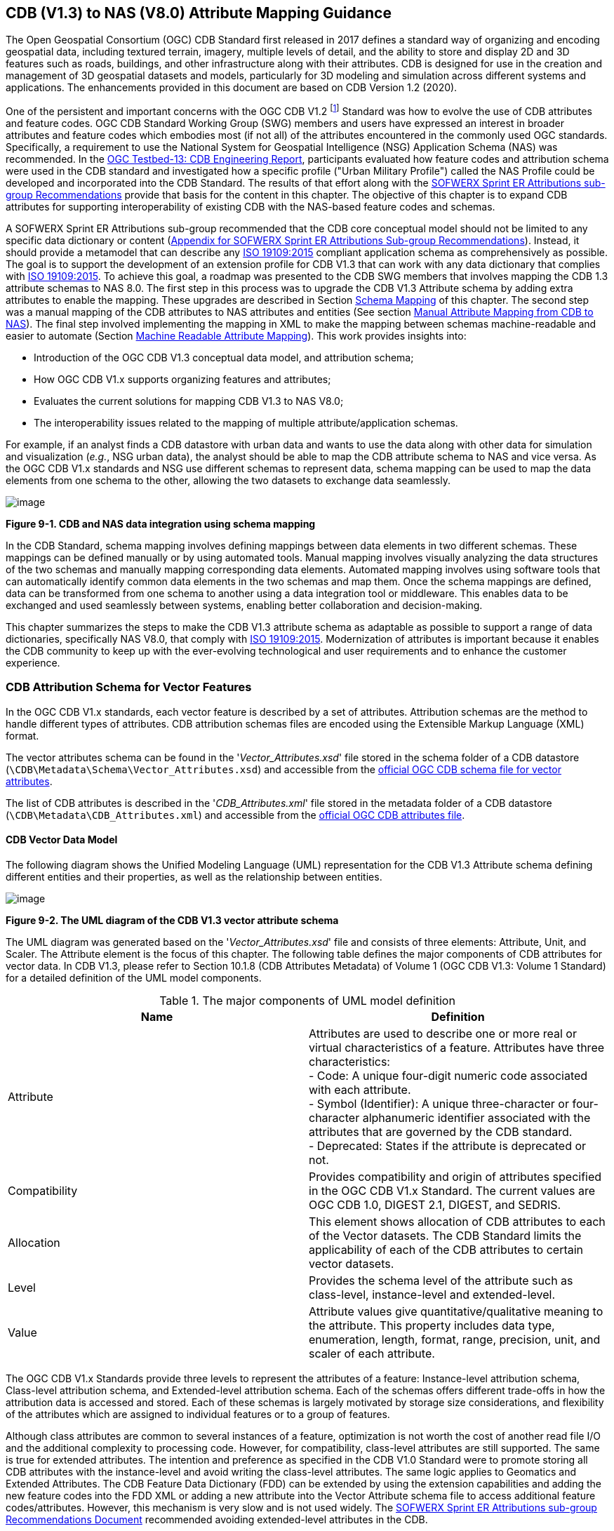 == CDB (V1.3) to NAS (V8.0) Attribute Mapping Guidance

The Open Geospatial Consortium (OGC) CDB Standard first released in 2017 defines a standard way of organizing and encoding geospatial data, including textured terrain, imagery, multiple levels of detail, and the ability to store and display 2D and 3D features such as roads, buildings, and other infrastructure along with their attributes. CDB is designed for use in the creation and management of 3D geospatial datasets and models, particularly for 3D modeling and simulation across different systems and applications. The enhancements provided in this document are based on CDB Version 1.2 (2020).

One of the persistent and important concerns with the OGC CDB V1.2 footnote:["OGC CDB V1.x includes all the OGC CDB version 1 including V1.0, V1.1, V1.2, V1.3"] Standard was how to evolve the use of CDB attributes and feature codes. OGC CDB Standard Working Group (SWG) members and users have expressed an interest in broader attributes and feature codes which embodies most (if not all) of the attributes encountered in the commonly used OGC standards. Specifically, a requirement to use the National System for Geospatial Intelligence (NSG) Application Schema (NAS) was recommended. In the https://docs.ogc.org/per/17-042.html[OGC Testbed-13: CDB Engineering Report], participants evaluated how feature codes and attribution schema were used in the CDB standard and investigated how a specific profile ("Urban Military Profile") called the NAS Profile could be developed and incorporated into the CDB Standard. The results of that effort along with the <<appendixSOFWERXSprint, SOFWERX Sprint ER Attributions sub-group Recommendations>> provide that basis for the content in this chapter. The objective of this chapter is to expand CDB attributes for supporting interoperability of existing CDB with the NAS-based feature codes and schemas.

A SOFWERX Sprint ER Attributions sub-group recommended that the CDB core conceptual model should not be limited to any specific data dictionary or content (<<appendixSOFWERXSprint,  Appendix for SOFWERX Sprint ER Attributions Sub-group Recommendations>>). Instead, it should provide a metamodel that can describe any https://www.iso.org/obp/ui/#iso:std:iso:19109:ed-2:v1:en[ISO 19109:2015] compliant application schema as comprehensively as possible. The goal is to support the development of an extension profile for CDB V1.3 that can work with any data dictionary that complies with https://www.iso.org/obp/ui/#iso:std:iso:19109:ed-2:v1:en[ISO 19109:2015]. To achieve this goal, a roadmap was presented to the CDB SWG members that involves mapping the CDB 1.3 attribute schemas to NAS 8.0. The first step in this process was to upgrade the CDB V1.3 Attribute schema by adding extra attributes to enable the mapping. These upgrades are described in Section <<#Schema_Mapping, Schema Mapping>> of this chapter. The second step was a manual mapping of the CDB attributes to NAS attributes and entities (See section <<#Manual_Attribute_Mapping_from_CDB_to_NAS, Manual Attribute Mapping from CDB to NAS>>). The final  step involved implementing the mapping in XML to make the mapping between schemas machine-readable and easier to automate (Section <<#Machine_Readable_Attribute_Mapping, Machine Readable Attribute Mapping>>). This work provides insights into:

* Introduction of the OGC CDB V1.3 conceptual data model, and attribution schema;
* How OGC CDB V1.x supports organizing features and attributes;
* Evaluates the current solutions for mapping CDB V1.3 to NAS V8.0;
* The interoperability issues related to the mapping of multiple attribute/application schemas.

For example, if an analyst finds a CDB datastore with urban data and wants to use the data along with other data for simulation and visualization (_e.g._, NSG urban data), the analyst should be able to map the CDB attribute schema to NAS and vice versa. As the OGC CDB V1.x standards and NSG use different schemas to represent data, schema mapping can be used to map the data elements from one schema to the other, allowing the two datasets to exchange data seamlessly.

image::images/image91.png[image]
[#img_CDBandNASdataintegrationusingschemamapping,reftext='Figure 9-1']
*Figure 9-1. CDB and NAS data integration using schema mapping*

In the CDB Standard, schema mapping involves defining mappings between data elements in two different schemas. These mappings can be defined manually or by using automated tools. Manual mapping involves visually analyzing the data structures of the two schemas and manually mapping corresponding data elements. Automated mapping involves using software tools that can automatically identify common data elements in the two schemas and map them. Once the schema mappings are defined, data can be transformed from one schema to another using a data integration tool or middleware. This enables data to be exchanged and used seamlessly between systems, enabling better collaboration and decision-making.

This chapter summarizes the steps to make the CDB V1.3 attribute schema as adaptable as possible to support a range of data dictionaries, specifically NAS V8.0, that comply with https://www.iso.org/obp/ui/#iso:std:iso:19109:ed-2:v1:en[ISO 19109:2015]. Modernization of attributes is important because it enables the CDB community to keep up with the ever-evolving technological and user requirements and to enhance the customer experience.

=== CDB Attribution Schema for Vector Features
In the OGC CDB V1.x standards, each vector feature is described by a set of attributes. 
Attribution schemas are the method to handle different types of attributes. 
CDB attribution schemas files are encoded using the Extensible Markup Language (XML) format.

The vector attributes schema can be found in the '_Vector_Attributes.xsd_' file stored in the schema folder of a CDB datastore
(`\CDB\Metadata\Schema\Vector_Attributes.xsd`) and accessible from the
http://schemas.opengis.net/cdb/1.3/Vector_Attributes.xsd[official OGC CDB [yellow-background]#schema# file for vector attributes].
// ??update the link after the official schema published!!!

The list of CDB attributes is described in the '_CDB_Attributes.xml_' file stored in the metadata folder of a CDB datastore
(`\CDB\Metadata\CDB_Attributes.xml`) and accessible from the
https://schemas.opengis.net/cdb/1.3/Metadata/CDB_Attributes.xml[official OGC [yellow-background]#CDB attributes# file].
// ??update the link after the official schema published!!!

==== CDB Vector Data Model

The following diagram shows the Unified Modeling Language (UML) representation for the CDB V1.3 Attribute schema defining different entities and their properties, as well as the relationship between entities.

image::images/image92.png[image]
[#img_TheUMLdiagramoftheCDBV1.3vectorattributeschema,reftext='Figure 9-2']
*Figure 9-2. The UML diagram of the CDB V1.3 vector attribute schema*

The UML diagram was generated based on the '_Vector_Attributes.xsd_' file and consists of three elements: Attribute, Unit, and Scaler.
The Attribute element is the focus of this chapter.
The following table  defines the major components of CDB attributes for vector data.
In CDB V1.3, please refer to [yellow-background]#Section 10.1.8# (CDB Attributes Metadata) of Volume 1 (OGC CDB V1.3: Volume 1 Standard)
// ??this link and section number should be updated after publishing volume one
for a detailed definition of the UML model components.

[#Themajorcomponents]
.The major components of UML model definition
|===
|Name|Definition

|Attribute| Attributes are used to describe one or more real or virtual characteristics of a feature. Attributes have three characteristics: +
- Code: A unique four-digit numeric code associated with each attribute. +
- Symbol (Identifier): A unique three-character or four-character alphanumeric identifier associated with the attributes that are governed by the CDB standard. +
- Deprecated: States if the attribute is deprecated or not.


|Compatibility| Provides compatibility and origin of attributes specified in the OGC CDB V1.x Standard. The current values are OGC CDB 1.0, DIGEST 2.1, DIGEST, and SEDRIS.

|Allocation| This element shows allocation of CDB attributes to each of the Vector datasets. The CDB Standard limits the applicability of each of the CDB attributes to certain vector datasets.

|Level| Provides the schema level of the attribute such as class-level, instance-level and extended-level.

|Value| Attribute values give quantitative/qualitative meaning to the attribute. This property includes data type, enumeration, length, format, range, precision, unit, and scaler of each attribute.
|===

The OGC CDB V1.x Standards provide three levels to represent the attributes of a feature: Instance-level attribution schema, Class-level attribution schema, and Extended-level attribution schema. Each of the schemas offers different trade-offs in how the attribution data is accessed and stored. Each of these schemas is largely motivated by storage size considerations, and flexibility of the attributes which are assigned to individual features or to a group of features.

Although class attributes are common to several instances of a feature, optimization is not worth the cost of another read file I/O and the additional complexity to processing code. However, for compatibility, class-level attributes are still supported. The same is true for extended attributes. The intention and preference as specified in the CDB V1.0 Standard were to promote storing all CDB attributes with the instance-level and avoid writing the class-level attributes. The same logic applies to Geomatics and Extended Attributes. The CDB Feature Data Dictionary (FDD) can be extended by using the extension capabilities and adding the new feature codes into the FDD XML or adding a new attribute into the Vector Attribute schema file to access additional feature codes/attributes. However, this mechanism is very slow and is not used widely. The <<appendixSOFWERXSprint, SOFWERX Sprint ER Attributions sub-group Recommendations Document>> recommended avoiding extended-level attributes in the CDB.

For example, a CDB datastore instance can use Esri Shapefiles to represent vector data and attributes. As per the Esri Shapefile Technical Description, the set of attributes of vector features are stored in dBase III+ files (<<#img_AnexampleofInstance-levelandClass-levelattributionschemainvectorshapefiles>>).

image::images/image93.jpg[image]
[#img_AnexampleofInstance-levelandClass-levelattributionschemainvectorshapefiles,reftext='Figure 9-3']
*Figure 9-3. An example of Instance-level and Class-level attribution schema in vector shapefiles*

An  example of allocation of CDB attributes to datasets is shown in the following figure that can be used as a schema for the attribute allocation (<<#img_AllocationofCDBattributestodatasets>>). Attributes are either Mandatory, Optional, not permitted, or not used.

image::images/image94.png[image]
[#img_AllocationofCDBattributestodatasets,reftext='Figure 9-4']
*Figure 9-4. Allocation of CDB attributes to datasets*

More information on CDB vector data model is provided in [yellow-background]#Section 10.1.8# (CDB Attributes Metadata) of Volume 1 (OGC CDB V1.3: Volume 1 Standard).
// ??this link and section number should be updated after publishing volume one

=== NAS

The https://nsgreg.nga.mil/nas/[National System for Geospatial Intelligence (NSG) Application Schema (NAS)] specifies a platform independent model for geospatial data. The geospatial semantics are specified in the NSG Entity Catalog (NEC) and NSG Feature Data Dictionary (NFDD). The NAS conforms to https://www.iso.org/obp/ui/#iso:std:iso:19109:ed-2:v1:en[ISO 19109:2005 Rules for Application Schema] as well as conceptual schemas specified by other ISO 19100-series standards. The NAS includes entity modeling for modeling features, events, names and coverages (_e.g._, grids, rasters, and TINs).

NAS is an example of recent modern feature data models that include geospatial data semantics, supports net-centric geospatial services, and can achieve geospatial data interoperability.

As the NAS specifies an NSG-wide model for geospatial data that supports a wide variety of domains and applications, defining subsets of the NAS that meet specific requirements for specific domains is advantageous. In these cases, mapping between a specific profile of the NAS with other schemas is possible.

==== NAS Data Model

The NSG Application Schema (NAS) - Part 1 - specifies an NSG-wide logical model for geospatial data that is technology neutral. The NAS - Part 1 conforms to https://www.iso.org/obp/ui/#iso:std:iso:19109:ed-2:v1:en[ISO 19109:2015], Geographic information - Rules for application schema, and its conceptual schema. The NAS - Part 1 integrates conceptual schemas from multiple ISO 19100-series standards for geospatial information modeling, such as those for features, events, names and coverages (_e.g._, grids, rasters, and Triangulated Irregular Networks (TINs)).

The NAS - Part 1 ensures that there is a clear, complete, and internally consistent NSG logical geospatial data model that may be used to derive system-specific implementation models/schemas in a rigorous manner. The NAS data model ensures that data integrity is preserved when geospatial data is exchanged between different system implementations within the NSG. The model also reduces the cost of evolving system-specific implementations to meet evolving system, mission and customer requirements while promoting data agility.

The NAS data model register provides the following services:

* https://nsgreg.nga.mil/registries/browse/index.jsp?registryType=as&register=NAS[Browse] or https://nsgreg.nga.mil/registries/search/index.jsp?registryType=as&register=NAS[Search] an entire list or subset of:
** Entity Types (_e.g._, bridge, forest, highway, railway yard)
** Entity Inheritance Relations (_e.g._, bridge is a subclass of feature entity)
** Entity Attributes (_e.g._, color, composition, height, name)
** Datatypes [with Datatype Listed Values] (_e.g._, Boolean, Color Code [red, yellow, green], Real, Text)
** Datatype Inheritance Relations (_e.g._, Boolean with metadata is a subclass of Datatype with metadata)
** Entity Associations [with Association Roles] (_e.g._, bridge country [bridge-located country, location country of bridge])
** Constraints (_e.g._, runways may be represented only as curves or surfaces)
* Model review – a Model consists of a set of UML Schemas and Packages that organize the Entity Types and Datatypes of the register in accordance with a logical data model perspective and for the purpose of software development and reuse.
* Information Context review – an Information Context consists of a set of View Groups and a set of Thematic Groups.
** View Groups organize the contents of the register in accordance with appropriate subject matter perspectives for the purpose of information content discovery and inspection.
** Thematic Groups organize the contents of the register in accordance with common functional purposes in specific contexts (for example: air operations, ground warfighting, safety of navigation).
Both types of groups collect sets of *Information Views* that have associated Entity Types and Datatypes.

More information on NAS is available from https://nsgreg.nga.mil/nas/[NAS website].

=== Comparison of the CDB and NAS Schemas

When comparing two schemas, it is important to consider their underlying structures and how they organize and store data. One application schema may be more complex than the other, with multiple tables and relationships between them, while the other may have a simple flat structure. The choice of schema design will depend on the specific needs of the application and the types of data being stored. Additionally, it is important to consider the performance and scalability of the schema, as a poorly designed schema can lead to slow queries and inefficiencies as the volume of data grows. Ultimately, a well-designed schema should provide efficient data storage, easy data retrieval, and allow for flexibility in future modifications to the application. The following table compares the OGC CDB V1.3 with NAS V8.0 schemas.

[#OGCCDBV13withNASV80schemacomparison]
.OGC CDB V1.3 with NAS V8.0 schema comparison
|===
|*CDB Feature Codes and Attributes*| *NAS Application Schema*

|One simple feature with attributes (which are single data items, _e.g._, text, number, etc.)|Multiple different types of complex features.

|Schema can be automatically generated based on a relational database (i.e., it is straightforward).|Schema agreed by community and richly featured data standards.

|CDB has a “Simple Feature Schema” with association and reusability.|NAS is an “Application Schema” with formal description of the data structure and content required by one or more applications. It contains the descriptions of both geographic data and other related data.

|Interoperability relies on simplicity and customization.|Interoperability through standardization _e.g._, https://www.iso.org/obp/ui/#iso:std:iso:19109:ed-2:v1:en[ISO 19109:2015].
|===

This chapter exclusively covers the mapping from CDB attribute schemas to NAS. The reverse mapping is not included. Nonetheless, it is possible that in the future, the reverse mapping between various NAS and CDB profiles may be examined. The first step for mapping from CDB V1.3 attribute schemas to NAS V8.0 is to upgrade the CDB V1.3 Attribute schema to include additional attributes for implementing the mapping. Section <<#CDB_Attribution_Roadmap, CDB Attribution Roadmap>> describes those upgrades. The second step was the manual mapping from the CDB attributes to NAS attributes and entities which is covered in section <<#Mapping_CDB_Vector_Attributes_to_NAS, Mapping CDB Vector Attributes to NAS>>.

=== CDB Attribution Roadmap (SOFWERX Sprint)
[#CDB_Attribution_Roadmap]

As described in <<appendixSOFWERXSprint, Appendix for SOFWERX Sprint ER Attributions Sub-group Recommendations>>, there were seven recommendations generated by the SOFWERX Sprint ER Attributions sub-group. Although certain recommendations pertain to CDB V2.x and are beyond the scope of this document, the majority center on updating the attributes requirements in OGC CDB V1.3 to align with modernization efforts. The SOFWERX Attributions sub-group proposed enhancing the existing CDB V1.3 XML metadata by integrating the NAS metamodel capabilities, which are currently not supported in the OGC CDB V1.x standard. The present document includes only those recommendations that are relevant to this undertaking and are itemized below.

. Create an OGC CDB V1.3 schema includes `Compatibility (Origin), Definition, UsageNote, Default, Enumeration and Allocation` in the '_Vector_Attributes.xsd_' file
. Add `Compatibility (Origin)` property to all attributes in the '_CDB_Attributes.xml_' file
. Add `Definition` property to all attributes in the '_CDB_Attributes.xml_'
. Add `UsageNote` property to all attributes in the '_CDB_Attributes.xml_'
. Add `Default` property to all attributes in the '_CDB_Attributes.xml_'
. Add `Enumeration` property to all attributes in the '_CDB_Attributes.xml_'
. Add `Allocation` property to all attributes in the '_CDB_Attributes.xml_'

==== OGC CDB V1.3 Schema Updates

The first step for updating CDB vector attributes is to add modifications to the schema.

image::images/image95.png[image]
[#img_ComparisonofVector_Attributes,reftext='Figure 9-5']
*Figure 9-5. Comparison of '_Vector_Attributes.xsd_' in the OGC CBD V1.2 with the OGC CDB V1.3: Green boxes/Bold text added to the vector attribute schema as a new element, property or enumeration.*

In the above figure (<<#img_ComparisonofVector_Attributes>>), the green boxes were added to the CDB schema to capture all the details in the OGC CDB V1.x Standard and make it more compatible with the NAS. For example, Definition and Compatibility (Origin) are two tags that are included in the NAS schema as well.

The following sections describes updating '_CDB_Attributes.xml_' file with Compatibility (Origin), Definition, Usage Note, Default Values, Enumeration, and Allocations properties.


==== Add `Compatibility (Origin)`

When working with NAS-based schemas such as GGDM  (Ground-warfighter Geospatial Data Model), `Compatibility` (Origin) is increasingly important for configuration management of the specification.
Also, if mixing and matching multiple attribution definitions (such as combining a NAS profile with a detailed vegetation model and a separate BIM model) is required then tracking the individual origins of particular definitions helps to deconflict overlaps.

The “Origin” property is added in the XML schemas as a <Compatibility> tag to the '_Vector_Attributes.xsd_' file and all relevant attributes are updated in '_CDB_Attributes.xml_' file. <Compatibility> tag is implemented as a sequence to describe the full history. This is because a particular term may have originated in an older standard but included in newer standards or possibly amended.

A list of standardized origins are: OGC CDB 1.0, DIGEST 2.1, DIGEST, and SEDRIS along with the attributes that traditionally specified for CDB.

==== Add `Definition`

In the previous version of the '_CDB_Attributes.xml_' file, all the information about each attribute was explained in the <Description> tag. However, for  more specific  details  type  <Definition> and <Description> are free-form text defining and describing the attribute, respectively.

==== Add `UsageNote`

The <UsageNote> element contains notes related to how to apply the attribute in a CDB datastore.

==== Add `Default`

One ongoing challenge is how to handle missing attribute values that are needed for runtime simulation. The default value is a necessary capability to support consistent and interoperable procedural generation across different simulations and tool workflows. Attribute default values are documented in the CDB V1.2 - Vol 1 Standard. However, the machine-readable XML metadata does not contain any of this information. One of the changes in the CDB V1.3 Standard is adding the <Default> tag to the schema ('_Vector_Attributes.xsd_' file) and to each of the CDB attributes ('_CDB_Attributes.xml_' file) to be used in a machine readable format. For the CDB V1.3 Standard, per-entity defaults is considered as an straightforward extension that could be a transition path for more per-dataset default values.

==== Add `Enumeration`

Attributes describing qualitative values are present in the CDB V1.2- Vol 1 Standard. This volume lists all valid values for each attribute as documented in the human-readable specification with both the vocabulary term name and its integer numeric value (index). However, the machine-readable XML metadata does not contain any of this information and treats these attribute types as raw integers with only a minimum and maximum value constraint.

One of the changes in the CDB V1.3 Standard is to update the schema  ('_Vector_Attributes.xsd_' file) with <Enumeration> element  in a backward compatible way to capture these definitions from the existing CDB Standard into the machine-readable XML metadata. Also, the qualitative values of each attribute, known as enumerations, are added into the XML metadata ('_CDB_Attributes.xml_' file) and in all relevant places in the CDB Standard. The <Enumeration> element includes code-lists to define listed values (also known as enumerates) describing the valid vocabulary terms for the enumeration. Each code-list value defines two properties, code and description. It is worth mentioning that when an enumeration element is required, the type element value would be set to Enum in advance. The following sample illustrates an example of an enumeration element in XML format. As it is shown, type element value sets to Enum in relation to the enumeration element.

*The sample XML description of Type and Enumeration elements.*
[source,xml]
----
<Type>Enum</Type>
<Enumeration>
  <CodeList>
     <Code>0</Code>
     <Description>Unknown</Description>
  </CodeList>
  <CodeList>
   	<Code>1</Code>
     <Description>Better or equal to 10 m.</Description>
  </CodeList>
     .
     .
     .
  <CodeList>
     <Code>998</Code>
     <Description>Not Applicable</Description>
  </CodeList>
  <CodeList>
     <Code>999</Code>
     <Description>Other</Description>
  </CodeList>
</Enumeration>
----

==== Add `Allocation`

The allocation table, which is shown in <<#img_AllocationofCDBattributestodatasets>>, is currently converted to an XML file in the OGC CDB V1.3 Standard. The table is included in the '_CDB_Attributes.xml_' file (`\CDB\Metadata\CDB_Attributes.xml`). A new property called “Allocation” was added to the attribute element.
To adopt this change, the '_Vector_Attributes.xsd_' file (`\CDB\Metadata\Schema\Vector_Attributes.xsd`) is updated.
These changes are provided in the OGC CDB V1.3 revision.
Attributes are either mandatory, optional, not permitted, or not used.


image::images/image96.png[image]
[#img_AllocationelementaddedtotheOGCCDBV13,reftext='Figure 9-6']
*Figure 9-6. Allocation element added to the OGC CDB V1.3 vector attribute schema*

As can be seen in <<#img_AllocationofCDBattributestodatasets>>, feature codes (FACC and FSC) are two mandatory attributes for CDB vector features. The CDB attribution schema limits the applicability of each of the CDB attributes to certain vector datasets, value ranges, and units. This approach helps to reduce the size of the dataset instance and class-level attribution files. This CDB data model is used for the representation of many features using the modeler in real-time simulation.

=== Mapping CDB Vector Attributes to NAS
[#Mapping_CDB_Vector_Attributes_to_NAS]

The process of mapping CDB vector attributes to NAS involves identifying the similarities and differences between the attribute schema of CDB and NAS data models and finding ways to translate between them. Since CDB and NAS have different attribute schemas, mapping the schemas first to ensure that the data can be correctly interpreted by NAS is required. The second step is to evaluate each CDB attribute first and find the corresponding NAS attribute(s). After that, the mapping is documented in the metadata XML. To implement this mapping, the OGC CDB V1.x Standards and the latest normative NAS version (NAS 8.0), or the latest experimental NAS version (NAS X-3) are used as the target versions.

==== Schema Mapping
[#Schema_Mapping]

Schema mapping process involves analyzing the attributes of both systems, identifying any overlaps or discrepancies, and establishing a set of rules to translate the data from CDB to the NAS. By mapping CDB vector attributes to NAS, it becomes possible to ensure compatibility between different data models and facilitate the exchange of data between systems that use different formats.


image::images/image97.png[image]
[#img_CDBV1.3updatedschema,reftext='Figure 9-7']
*Figure 9-7. CDB V1.3 updated schema*

==== Manual Attribute Mapping from CDB to NAS
[#Manual_Attribute_Mapping_from_CDB_to_NAS]

This step involves the crosswalk, matching, and mapping of every attribute of two schemas, namely CDB and NAS. To map CDB attributes, the target version of NAS  is the latest normative NAS version (NAS V 8.0). NAS V8.0 adds substantial definitions in the maritime and aeronautics domains that may be necessary for CDB.

In the manual mapping process from the OGC CDB V1.x Standards to NAS V8.0, all the CDB vector attributes are taken into account.
Nevertheless, certain vector attributes are inherent to the OGC CDB Standard (Please refer to OGC CDB V1.3: Volume 1 Standard - CDB Attributes Semantics)
and cannot be translated to other schemas such as NAS. The remaining attributes are used for the mapping between OGC CDB V1.3 and NAS V8.0.

In this step, all attributes with similar characteristics in both CDB and NAS are extracted. As can be seen in Table 4, from the CDB, name, code, symbol and definition of each attribute is exported. The name, code, definition, digest attribute and type of similar attribute on NAS was extracted to match the CDB attributes. Attribute mapping can be done manually using the following table to list the corresponding data elements in CDB and NAS schemas. Table 4 shows an example of how to create a schema mapping table manually.

[#Manual_Mapping_Table]
.Manual Mapping Table from CDB V1.3 attributes to NAS V8.0

|===
|*OGC CDB V1.3*||||*NAS V8.0*|||||
|*Name*|*code*|*symbol*|*Definition*|*Name*|*code*|*DIGEST Attribute/Feature Code*|*Definition*|*Source Item Identifier*|*Type*
|Directivity|17|DIR|The side or sides of a feature that has the greatest reflectivity potential.|https://nsgreg.nga.mil/as/view?i=101989[Feature Directivity]|directivity|DIR|The sides of a feature that produce the greatest visual significance and/or reflectivity potential.|https://nsgreg.nga.mil/voc/view?i=801704[801704]|Attribute
|Density Measure (% roof cover)|19|DMR|Percentage of roof coverage within the area delimited by a polygon feature.|https://nsgreg.nga.mil/as/view?i=101991[Roof Cover]|roofCover|DMR|The portion of an area that contains structures having roofs or tops (for example: buildings and storage tanks).|https://nsgreg.nga.mil/voc/view?i=802834[802834]|Attribute
|Density Measure (structure count)|20|DMS|Number of man-made structures per square kilometer of polygon features.|https://nsgreg.nga.mil/as/view?i=101992[Structure Density]|structureDensity|DMS|The density of structures in an area.|https://nsgreg.nga.mil/voc/view?i=803030[803030]|Attribute
|Location Name|32|LNAM|A name that corresponds to a GeoPolitical Location.|https://nsgreg.nga.mil/as/view?i=106883[Administrative Name]|adminName|ANM|A name of a geopolitical entity or|https://nsgreg.nga.mil/voc/view?i=801228[801228]|Attribute
|Location Type|33|LOTY|A value that uniquely attributes the location type of point, line or polygon features.|https://nsgreg.nga.mil/as/view?i=106130[Geopolitical Entity Type]|geopoliticalEntityType|GEC|The type of a legally recognized geopolitical entity (for example: a State or a zone).|https://nsgreg.nga.mil/voc/view?i=801941[801941]|Attribute
|Lane/Track Number|36|LTN|The number of lanes on a road, tracks on railroad, or conductors on powerlines, including both directions.|https://nsgreg.nga.mil/as/view?i=103057[Track or Lane Count]|trackOrLaneCount|LTN|The total number of independent, parallel paths (for example: a railway track and/or a road lane) in both directions within a route.|https://nsgreg.nga.mil/voc/view?i=803139[803139]|Attribute
|Surface Roughness Description|59|SRD|Describes the condition of the surface materials that may be used for mobility prediction, construction material, and landing sites.|https://nsgreg.nga.mil/as/view?i=105636[Terrain Morphology]|terrainMorphology|SRD|The type of terrain morphology based on composition and/or configuration.|https://nsgreg.nga.mil/voc/view?i=803081[803081]|Attribute
|Structure Shape Category|60|SSC|Describes the Geometric form, appearance, or configuration of the feature.|https://nsgreg.nga.mil/as/view?i=101834[Structure Shape]|structureShape|SSC|The geometric form, appearance, and/or configuration of the feature as a whole.|https://nsgreg.nga.mil/voc/view?i=803031[803031]|Attribute
|Structure Shape of Roof|61|SSR|Describes the roof shape.|https://nsgreg.nga.mil/as/view?i=154732[Roof Shape]|roofShape|SSR|A configuration and/or appearance of a roof.|https://nsgreg.nga.mil/voc/view?i=802836[802836]|Attribute
|Traffic Flow|62|TRF|Encodes the general destination of traffic.|https://nsgreg.nga.mil/as/view?i=105331[Traffic Flow]|trafficFlow|TRF|The type of traffic flow on a maritime route based on direction, origin, and/or destination.|https://nsgreg.nga.mil/voc/view?i=803145[803145]|Attribute
|Urban Street Pattern|64|USP|Describes the predominant geometric configuration of streets found within the delineated area of the feature.|https://nsgreg.nga.mil/as/view?i=130474[Settlement Pattern]|settlementPattern|USP|The pattern of settlement of an urban area based on the most frequently occurring geometric configuration (pattern) of streets and/or canals.|https://nsgreg.nga.mil/voc/view?i=802923[802923]|Attribute
|Density Measure (% tree/canopy cover)|21|DMT|Percentage of canopy coverage within the area delimited by a polygon feature during the summer season.|https://nsgreg.nga.mil/as/view?i=130443[Canopy Cover]|canopyCover|DMT|The fraction of canopy cover within a defined area during the season of maximum foliage.|https://nsgreg.nga.mil/voc/view?i=801515[801515]|Attribute
|Location Accuracy|29|LACC|A precision value used to quantify the relative precision of the Location point representing the specific GeoPolitical Location.|https://nsgreg.nga.mil/as/view?i=194840[Data Positional Accuracy] (https://www.iso.org/committee/54904/x/catalogue/[ISO TC211])|DQ_PositionalAccuracy|ZR971|An assessment of the quality of a resource based on the accuracy of the position of its spatial content (for example: features), as determined by https://www.iso.org/obp/ui/#iso:std:iso:19157:ed-1:v1:en[ISO 19157:2013].|https://nsgreg.nga.mil/voc/view?i=800321&month=7&day=13&year=2020[800321]|Entity
|===


==== Machine Readable Attribute Mapping
[#Machine_Readable_Attribute_Mapping]

To convert Table 4 into a machine-readable format, a “SchemaMapping” subfolder was added to the Schema folder (`\CDB\Metadata\Schema\`) of the OGC CDB V1.3 Standard. This folder includes two files. “Schema_Mapping.xsd” file is a schema to map CDB Vector Attributes to other application schemas such as NAS V8.0. This file (“Schema_Mapping.xsd”) can be extended in future to include other schema mappings for the CDB V1.x; “NAS_Mapping.xml” which captures the mapping from CDB V1.3 attributes to NAS V8.0 attributes or entities derived from Table 4. If other schema mappings are available for a CDB datastore, their implementation as an .xml files (_e.g._, “DGIF_Mapping.xml”, “CityGML_Mapping.xml”, and etc.) can also be added to the “SchemaMapping” subfolder. This method can be easily parsed by users who need it but  does not affect any users who want to implement the CDB Standard without mapping.


image::images/image98.png[image]
[#img_“Schema_Mapping.xsd”filewhichshowsmapping,reftext='Figure 9-8']
*Figure 9-8. “Schema_Mapping.xsd” file which shows mapping from the OGC CDB V1.3 Attributes to the “Target” which is NAS V8.0 Attributes/Entities*

The following figure shows two different attribute examples from CDB that are mapped to a NAS attribute and a NAS entity as provided in the “NAS_Mapping.xml” file. This “NAS_Mapping.xml” file is captured from manual attribute mapping provided in Table 4. On the left (<<#img_TheXMLdescriptionfortwoattributes>>-a), the mapping is between CDB attribute to NAS attribute and on the right (<<#img_TheXMLdescriptionfortwoattributes>>-b) the mapping is from CDB attribute to NAS entity.


image::images/image99.png[image]
[#img_TheXMLdescriptionfortwoattributes,reftext='Figure 9-9']
*Figure 9-9. The XML description for two attributes of NAS mapping.*

=== Conclusion and Future Work

As recommended by the SOFWERX Sprint ER Attributions sub-group, the CDB core conceptual model should not mandate any particular data dictionary or content. Instead, the CDB Standard should provide the conceptual and logical metamodel for describing any https://www.iso.org/obp/ui/#iso:std:iso:19109:ed-2:v1:en[ISO 19109] compliant application schema to the maximum practical extent. There should be no technical reason why one could not develop an extension profile for CDB for any particular data dictionary that complies with https://www.iso.org/obp/ui/#iso:std:iso:19109:ed-2:v1:en[ISO 19109].

The CDB V1.x series of standards specify a file-based datastore. As such, schemas are necessary to view data at different levels of abstraction. The CDB Standard therefore specifies an internal/physical schema for indexing folders, and file names for random access disk systems. This system is useful for fast access, but not semantics. Rapid implementation of new features and changing the indexing structures is difficult to make. However, useful routines can be hardcoded or represented in an xml file to deal with the physical representation.

Designing a method for having a mapping between the two application schema or adding additional feature codes should maintain the compatibility. Data does nothing in the absence of an interpreter (such as a database generation tool or a client device). As a result, the notion of compatibility does not apply to the CDB itself, it also applies to software that reads or writes the CDB. There are two types of compatibility that should be considered:

* Backward compatibility: Refers to the ability of an interpreter implemented to version n of the standard to accept a CDB compliant to version (n-1) of the standard. Logically, if version (n-1) is also backward compatible with version (n-2), which in turn is backward compatible with version (n-3), then version n is backward compatible with the oldest version that is not backward compatible with its predecessor.
* Forward compatibility: Refers to the ability of a software program to accept input intended for a later version of itself and pick out the "known" part of the data. Forward compatibility is harder to achieve than backward compatibility because a software program needs to cope smoothly with an unknown future data format or requests for unknown future features.
The other important factor in the OGC CDB Standard is the performance issue associated with the mapping and extended attributes. Since all the data sources in a CDB datastore need to use extended feature attributes, there will be a performance bottleneck in run-time implementations. Therefore, addressing a method for extended feature attributes should address these issues.

This chapter covers the mapping from CDB to NAS, while the reverse mapping is not included. Nonetheless, in the future the reverse mapping between various NAS and CDB profiles may be examined.
